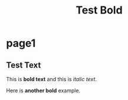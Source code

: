 #+TITLE: Test Bold
#+PAGESIZE: A4

* page1

** Test Text
:PROPERTIES:
:TYPE: body
:area: a1, a2
:font: Inter
:weight: semibold
:size: 18pt
:END:

This is *bold text* and this is /italic text/.

Here is *another bold* example.